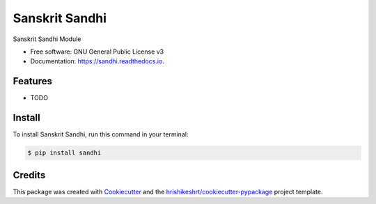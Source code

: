 ===============
Sanskrit Sandhi
===============



.. image:: https://img.shields.io/pypi/v/sandhi
        :target: https://pypi.python.org/pypi/sandhi


.. image:: https://readthedocs.org/projects/sandhi/badge/?version=latest
        :target: https://sandhi.readthedocs.io/en/latest/?version=latest
        :alt: Documentation Status

.. image:: https://img.shields.io/pypi/pyversions/sandhi
        :target: https://pypi.python.org/pypi/sandhi
        :alt: Python Version Support

.. image:: https://img.shields.io/github/issues/hrishikeshrt/sandhi
        :target: https://github.com/hrishikeshrt/sandhi/issues
        :alt: GitHub Issues

.. image:: https://img.shields.io/github/followers/hrishikeshrt?style=social
        :target: https://github.com/hrishikeshrt
        :alt: GitHub Followers


.. image:: https://img.shields.io/twitter/follow/hrishikeshrt?style=social
        :target: https://twitter.com/hrishikeshrt
        :alt: Twitter Followers



Sanskrit Sandhi Module


* Free software: GNU General Public License v3
* Documentation: https://sandhi.readthedocs.io.


Features
========

* TODO

Install
=======

To install Sanskrit Sandhi, run this command in your terminal:

.. code-block:: console

    $ pip install sandhi

Credits
=======

This package was created with Cookiecutter_ and the `hrishikeshrt/cookiecutter-pypackage`_ project template.

.. _Cookiecutter: https://github.com/audreyr/cookiecutter
.. _`hrishikeshrt/cookiecutter-pypackage`: https://github.com/hrishikeshrt/cookiecutter-pypackage
